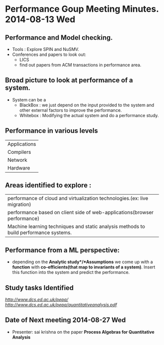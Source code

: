 * Performance Goup Meeting Minutes. 2014-08-13 Wed

** Performance and Model checking.
+  Tools : Explore SPIN and NuSMV.
+  Conferences and papers to look out:
   - LICS
   - find out papers from ACM transactions in performance area.

** Broad picture to look at performance of a system.
+  System can be a 
   - BlackBox : we just depend on the input provided to the system and other external factors to improve the performance.
   - Whitebox : Modifying the actual system and do a performance study.

** Performance in various levels
| Applications |
| Compilers    |
| Network      |
| Hardware     |

** Areas identified to explore :
| performance of cloud and virtualization technologies.(ex: live migration)             |
| performance based on client side of web-applications(browser performance)             |
| Machine learning techniques and static analysis methods to build performance systems. |

** Performance from a ML perspective:
+  depending on the *Analytic study*/*Assumptions* we come up with a *function* with *co-efficients(that map to invariants of a system)*.
   Insert this function into the system and predict the performance.

** Study tasks Identified
[[Performance Evaluation Process Algebra][http://www.dcs.ed.ac.uk/pepa/]]
[[Process Algebras for Quantitative Analysis][http://www.dcs.ed.ac.uk/pepa/quantitativeanalysis.pdf]]

** Date of Next meeting   2014-08-27 Wed
+  Presenter: sai krishna on the paper *Process Algebras for Quantitative Analysis*
